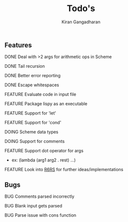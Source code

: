 #+Title: Todo's
#+TODO: FEATURE | DOING | DONE
#+TODO: BUG | FIXED
#+Author: Kiran Gangadharan

** Features
***** DONE Deal with >2 args for arithmetic ops in Scheme
***** DONE Tail recursion
***** DONE Better error reporting
***** DONE Escape whitespaces
***** FEATURE Evaluate code in input file
***** FEATURE Package lispy as an executable
***** FEATURE Support for 'let'
***** FEATURE Support for 'cond'
***** DOING Scheme data types
***** DOING Support for comments
***** FEATURE Support dot operator for args
      - ex: (lambda (arg1 arg2 . rest) ...)

***** FEATURE Look into [[http://www.r6rs.org/][R6RS]] for further ideas/implementations

** Bugs
***** BUG Comments parsed incorrectly
***** BUG Blank input gets parsed
***** BUG Parse issue with cons function
